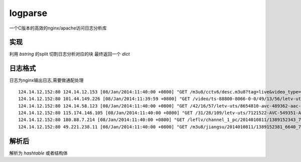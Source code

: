logparse
========

一个C版本的高效的nginx/apache访问日志分析库

实现
------------------------------------------
利用 `bstring` 的split 切割日志分析对应的块
最终返回一个 `dict`

日志格式
-------------------------------------------
日志为nginx输出日志,需要做通配处理

::

    124.14.12.152:80 124.14.12.153 [08/Jan/2014:11:40:00 +0800] "GET /m3u8/cctv6/desc.m3u8?tag=live&video_type=m3u8&stream_id=cctv6&useloc=0&mslice=3&path=124.193.120.75,124.193.120.85&geo=CN-9-117-11&cips=101.45.236.123&tmn=1389150596&pnl=346,9968,224&ext=m3u8&sign=live_tv&m3u8_args=dGFnPWxpdmUmdmlkZW9fdHlwZT1tM3U4JnN0cmVhbV9pZD1jY3R2NiZ1c2Vsb2M9MCZtc2xpY2U9MyZwYXRoPTEyNC4xNC4xMi4xNTIsMTI0LjE5My4xMjAuNzUsMTI0LjE5My4xMjAuODUmZ2VvPUNOLTktMTE3LTExJmNpcHM9MTAxLjQ1LjIzNi4xMjMmdG1uPTEzODkxNTA1OTYmcG5sPTM0Niw5OTY4LDIyNCZleHQ9bTN1OCZzaWduPWxpdmVfdHY= HTTP/1.0" 200 812 0.058 "-" "owninneragent" "-" 124.14.12.152 MISS 32222 -
    124.14.12.152:80 101.44.149.226 [08/Jan/2014:11:39:59 +0800] "GET /video/ts-88800-8066-0-0/49/13/56/letv-uts/9231582-avc-250151-aac-32000-1393000-49516911-f621698274df760c55c5b234d2897107-1387092958692.mp4?proxy=2071812451,2007470985&tag=-&platid=3&tss=ios&splatid=304&playid=0&b=284&bf=27&nlh=3072" 200 319224 0.000 "-" "AppleCoreMedia/1.0.0.11B554a (iPad; U; CPU OS 7_0_4 like Mac OS X; zh_cn)" "-" 124.14.12.152 HIT 31961 -
    124.14.12.152:80 124.14.58.123 [08/Jan/2014:11:40:00 +0800] "GET /42/16/57/letv-uts/8654810-avc-489362-aac-31586-1470010-99030049-c387fab18515922517359dc47fc9eff3-1385250196999.letv?crypt=10aa7f2e185&b=538&nlh=3072&nlt=45&bf=28&gn=346&p2p=1&video_type=flv&opck=1&check=0&tm=1389584400&key=d9916a3207bedf2ce33845ac0fa4df37&proxy=2071812444,2007470978&cips=124.14.58.123&geo=CN-9-0-11&lgn=letv&mmsid=3487412&platid=1&splatid=101&playid=0&tss=no&tag=letv&sign=dm456&rateid=1000&rstart=41156608&rend=42598399 HTTP/1.1" 200 1000430 0.477 "http://player.letvcdn.com/p/201212/19/11/newplayer/LetvPlayer.swf?typeFrom=dm456&v_list=35&id=2185980&autoplay=1&typeFrom=dm456&isPlayerAd=0" "Mozilla/4.0 (compatible; MSIE 8.0; YYGameAll_1.2.161288.80; Windows NT 5.1; Trident/4.0; QQDownload 718; .NET CLR 2.0.50727)" "-" 124.14.12.152 HIT 31767 bytes=41156608-42598399
    124.14.12.152:80 115.174.146.105 [08/Jan/2014:11:40:00 +0800] "GET /31/28/109/letv-uts/7121522-AVC-549351-AAC-32000-2694960-197001423-6826a6654e9169d417b2b54036c33a62-1381048744405.mp4?crypt=53aa7f2e199&b=584&nlh=3072&nlt=45&bf=27&gn=346&p2p=1&video_type=mp4&opck=1&check=0&tm=1389157200&key=dee6112f66f2d26a68b6867bf1fbc923&proxy=3702889256,2007487114&cips=115.174.146.105&geo=CN-9-0-11&lgn=letv&mmsid=3161861&platid=3&splatid=302&playid=0&tss=no&sign=mb&dname=mobile&tag=mobile&vtype=play HTTP/1.1" 206 226516 0.032 "-" "Mozilla/5.0 (Windows; U; Windows NT 5.1; en-US; rv:1.9.2.3) Gecko/20100401" "-" 124.14.12.152 HIT 31770 bytes=65667141-131334282
    124.14.12.152:80 180.88.7.214 [08/Jan/2014:11:40:00 +0800] "GET /leflv/channel_1_pc/2014010811/1389152343_7520_1329450.dat?tag=live&video_type=xml&stream_id=channel_1_pc&useloc=0&mslice=3&path=124.14.12.145,124.193.120.68,124.193.120.82&geo=CN-19-246-11&cips=180.88.7.214&tmn=1389152126&pnl=346,9968,224&ext=xml&sign=live_web&scheme=rtmp&termid=1&pay=0&ostype=Windows%208&hwtype=un&platid=10&splatid=1001&playid=1&tm=1389238525&key=3bb91c8b38d7dcaa3e86f6ee35f24966&rdm=1389152406294 HTTP/1.1" 200 1329450 0.421 "http://player.hz.letv.com/live.swf" "Mozilla/5.0 (Windows NT 6.2; WOW64) AppleWebKit/537.1 (KHTML, like Gecko) Chrome/21.0.1180.89 Safari/537.1" "-" 124.14.12.152 HIT 31761 -
    124.14.12.152:80 49.221.238.11 [08/Jan/2014:11:40:00 +0800] "GET /m3u8/jiangsu/2014010811/1389152381_6640_783208.ts?tag=live&video_type=m3u8&stream_id=jiangsu&useloc=0&mslice=3&path=124.14.12.154,124.193.120.77,124.193.120.86&geo=CN-9-0-11&cips=49.221.238.11&tmn=1389148479&pnl=346,9968,224&ext=m3u8&sign=live_tv HTTP/1.1" 200 783208 0.063 "-" "RealtekVOD/1.0.0 (Linux)" "-" 124.14.12.152 MISS 32010 -


解析后
-------------------------------------
解析为 `hashtable` 或者结构体


